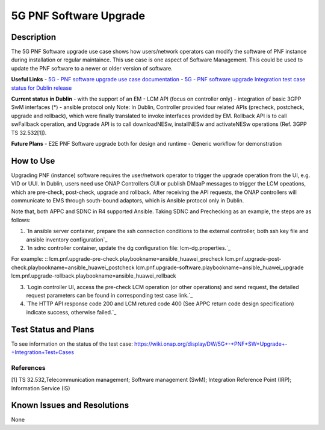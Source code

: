 .. This work is licensed under a Creative Commons Attribution 4.0
   International License. http://creativecommons.org/licenses/by/4.0
   
.. _docs_5g_pnf_software_upgrade:

5G PNF Software Upgrade
----------------------------

Description
~~~~~~~~~~~
The 5G PNF Software upgrade use case shows how users/network operators can modify the software of PNF instance during installation or regular maintaince. This use case is one aspect of Software Management. This could be used to update the PNF software to a newer or older version of software.

**Useful Links**
- `5G - PNF software upgrade use case documentation <https://wiki.onap.org/pages/viewpage.action?pageId=40206496>`_
- `5G - PNF software upgrade Integration test case status for Dublin release <https://wiki.onap.org/display/DW/5G+-+PNF+SW+Upgrade+-+Integration+Test+Cases>`_

**Current status in Dublin**
- with the support of an EM
- LCM API (focus on controller only)
- integration of basic 3GPP SwM interfaces (*)
- ansible protocol only
Note: In Dublin, Controller provided four related APIs (precheck, postcheck, upgrade and rollback), which were finally translated to invoke interfaces provided by EM. Rollback API  is to call swFallback operation, and Upgrade API is to call downloadNESw, installNESw and activateNESw operations (Ref. 3GPP TS 32.532[1]). 

**Future Plans**
- E2E PNF Software upgrade both for design and runtime
- Generic workflow for demonstration

How to Use
~~~~~~~~~~
Upgrading PNF (instance) software requires the user/network operator to trigger the upgrade operation from the UI, e.g. VID or UUI. In Dublin, users need use ONAP Controllers GUI or publish DMaaP messages to trigger the LCM opeations, which are pre-check, post-check, upgrade and rollback. After receiving the API requests, the ONAP controllers will communicate to EMS through south-bound adaptors, which is Ansible protocol only in Dublin.

Note that, both APPC and SDNC in R4 supported Ansible. Taking SDNC and Prechecking as an example, the steps are as follows:

1) `In ansible server container, prepare the ssh connection conditions to the external controller, both ssh key file and ansible inventory configuration`_

2) `In sdnc controller container, update the dg configuration file: lcm-dg.properties.`_

For example:
::
lcm.pnf.upgrade-pre-check.playbookname=ansible_huawei_precheck
lcm.pnf.upgrade-post-check.playbookname=ansible_huawei_postcheck
lcm.pnf.upgrade-software.playbookname=ansible_huawei_upgrade
lcm.pnf.upgrade-rollback.playbookname=ansible_huawei_rollback

3) `Login controller UI, access the pre-check LCM operation (or other operations) and send request, the detailed request parameters can be found in corresponding test case link.`_

4) `The HTTP API response code 200 and LCM retured code 400 (See APPC return code design specification) indicate success, otherwise failed.`_

Test Status and Plans
~~~~~~~~~~~~~~~~~~~~~
To see information on the status of the test case: https://wiki.onap.org/display/DW/5G+-+PNF+SW+Upgrade+-+Integration+Test+Cases

References
==========
[1] TS 32.532,Telecommunication management; Software management (SwM); Integration Reference Point (IRP); Information Service (IS)

Known Issues and Resolutions
~~~~~~~~~~~~~~~~~~~~~~~~~~~~
None

